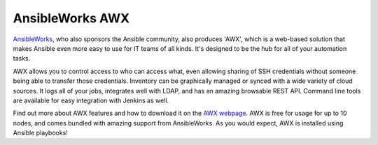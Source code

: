 AnsibleWorks AWX
````````````````

`AnsibleWorks <http://ansibleworks.com>`_, who also sponsors the Ansible community, also produces 'AWX', which is a web-based solution that makes Ansible even more easy to use for IT teams of all kinds.  It's designed to be the hub for all of your automation tasks.

AWX allows you to control access to who can access what, even allowing sharing of SSH credentials without someone being able to transfer those credentials.  Inventory can be graphically managed or synced with a wide variety of cloud sources.  It logs all of your jobs, integrates well with LDAP, and has an amazing browsable REST API.  Command line tools are available for easy integration
with Jenkins as well.  

Find out more about AWX features and how to download it on the `AWX webpage <http://ansibleworks.com/ansibleworks-awx>`_.  AWX
is free for usage for up to 10 nodes, and comes bundled with amazing support from AnsibleWorks.  As you would expect, AWX is
installed using Ansible playbooks!
